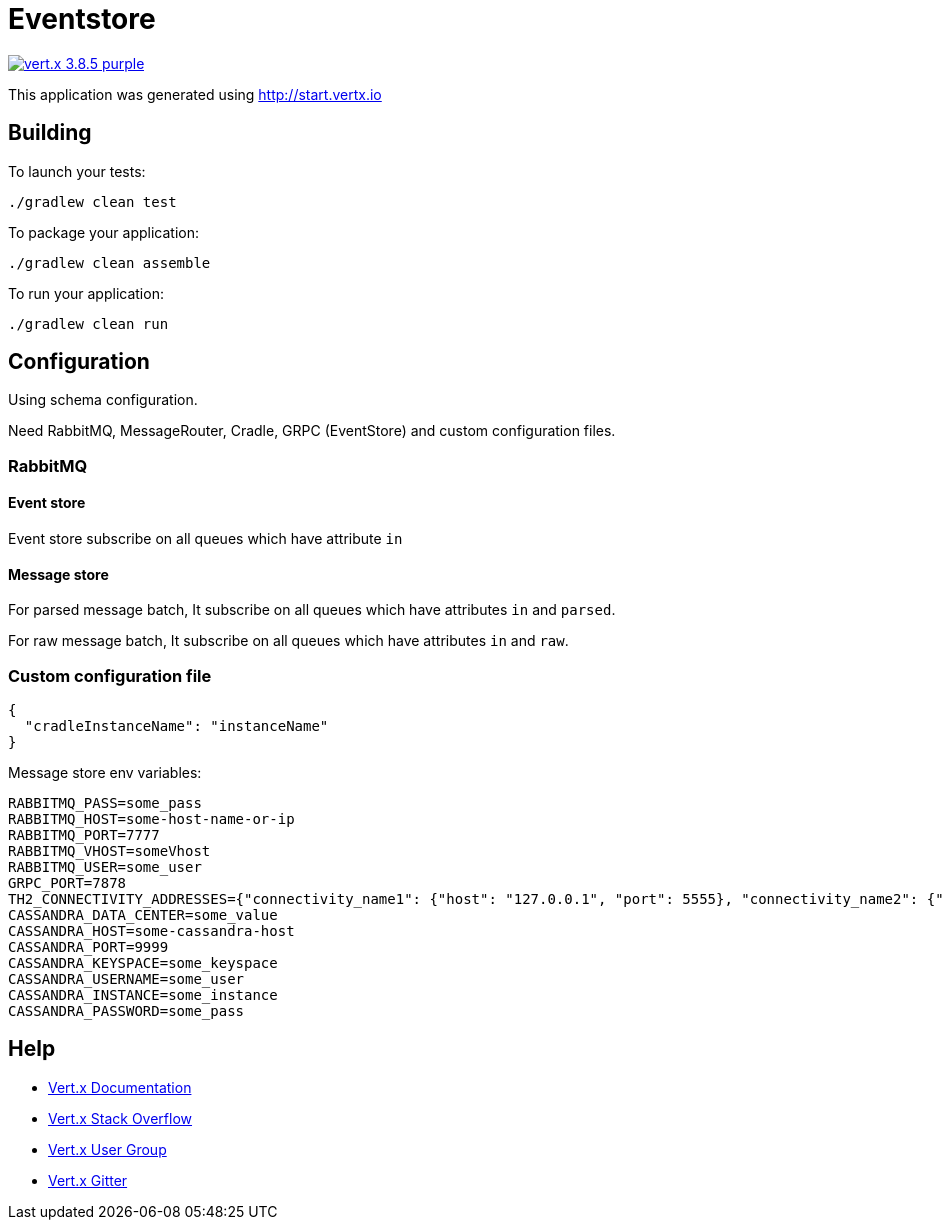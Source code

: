 = Eventstore

image:https://img.shields.io/badge/vert.x-3.8.5-purple.svg[link="https://vertx.io"]

This application was generated using http://start.vertx.io

== Building

To launch your tests:
[source, bash]
----
./gradlew clean test
----

To package your application:
[source, bash]
----
./gradlew clean assemble
----

To run your application:
[source, bash]
----
./gradlew clean run
----

== Configuration
Using schema configuration.

Need RabbitMQ, MessageRouter, Cradle, GRPC (EventStore) and custom configuration files.

=== RabbitMQ

==== Event store
Event store subscribe on all queues which have attribute ```in```

==== Message store
For parsed message batch, It subscribe on all queues which have attributes ```in``` and ```parsed```.

For raw message batch, It subscribe on all queues which have attributes ```in``` and ```raw```.

=== Custom configuration file
[source, json]
----
{
  "cradleInstanceName": "instanceName"
}
----
Message store env variables:
```
RABBITMQ_PASS=some_pass
RABBITMQ_HOST=some-host-name-or-ip
RABBITMQ_PORT=7777
RABBITMQ_VHOST=someVhost
RABBITMQ_USER=some_user
GRPC_PORT=7878
TH2_CONNECTIVITY_ADDRESSES={"connectivity_name1": {"host": "127.0.0.1", "port": 5555}, "connectivity_name2": {"host": "some-host-name", "port": 5454}}
CASSANDRA_DATA_CENTER=some_value
CASSANDRA_HOST=some-cassandra-host
CASSANDRA_PORT=9999
CASSANDRA_KEYSPACE=some_keyspace
CASSANDRA_USERNAME=some_user
CASSANDRA_INSTANCE=some_instance
CASSANDRA_PASSWORD=some_pass
```

== Help

* https://vertx.io/docs/[Vert.x Documentation]
* https://stackoverflow.com/questions/tagged/vert.x?sort=newest&pageSize=15[Vert.x Stack Overflow]
* https://groups.google.com/forum/?fromgroups#!forum/vertx[Vert.x User Group]
* https://gitter.im/eclipse-vertx/vertx-users[Vert.x Gitter]


